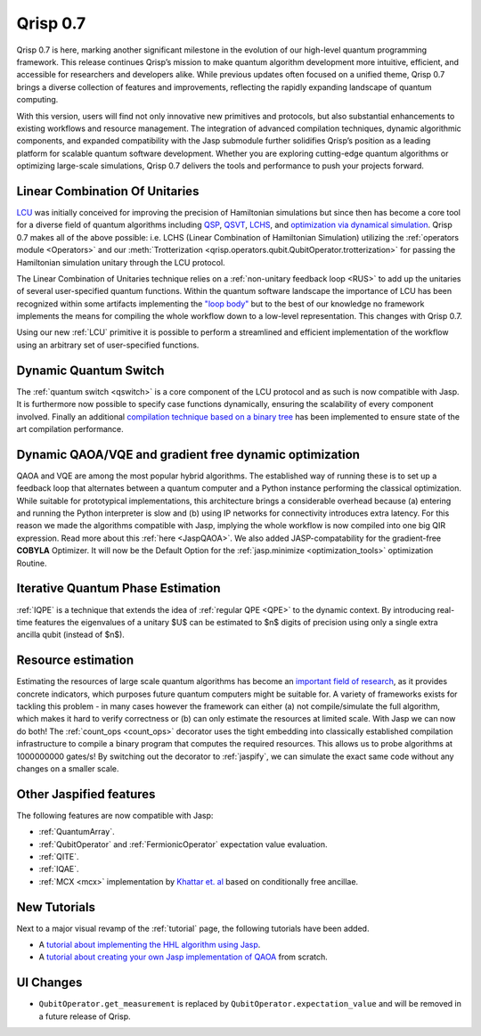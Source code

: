 .. _v0.7:

Qrisp 0.7
=========

Qrisp 0.7 is here, marking another significant milestone in the evolution of our high-level quantum programming framework. This release continues Qrisp’s mission to make quantum algorithm development more intuitive, efficient, and accessible for researchers and developers alike. While previous updates often focused on a unified theme, Qrisp 0.7 brings a diverse collection of features and improvements, reflecting the rapidly expanding landscape of quantum computing.

With this version, users will find not only innovative new primitives and protocols, but also substantial enhancements to existing workflows and resource management. The integration of advanced compilation techniques, dynamic algorithmic components, and expanded compatibility with the Jasp submodule further solidifies Qrisp’s position as a leading platform for scalable quantum software development. Whether you are exploring cutting-edge quantum algorithms or optimizing large-scale simulations, Qrisp 0.7 delivers the tools and performance to push your projects forward.

Linear Combination Of Unitaries
-------------------------------

`LCU <https://arxiv.org/abs/1202.5822>`_ was initially conceived for improving the precision of Hamiltonian simulations but since then has become a core tool for a diverse field of quantum algorithms including `QSP <https://journals.aps.org/prxquantum/abstract/10.1103/PRXQuantum.5.020368>`_, `QSVT <https://dl.acm.org/doi/abs/10.1145/3313276.3316366>`_, `LCHS <https://journals.aps.org/prl/pdf/10.1103/PhysRevLett.131.150603>`_, and `optimization via dynamical simulation <https://arxiv.org/abs/2502.04285>`_. Qrisp 0.7 makes all of the above possible: i.e. LCHS (Linear Combination of Hamiltonian Simulation) utilizing the :ref:`operators module <Operators>` and our :meth:`Trotterization <qrisp.operators.qubit.QubitOperator.trotterization>` for passing the Hamiltonian simulation unitary through the LCU protocol. 

The Linear Combination of Unitaries technique relies on a :ref:`non-unitary feedback loop <RUS>` to add up the unitaries of several user-specified quantum functions. Within the quantum software landscape the importance of LCU has been recognized within some artifacts implementing the `"loop body" <https://github.com/Classiq/classiq-library/blob/main/tutorials/classiq_101/quantum_primitives/linear_combination_of_unitaries/linear_combination_of_unitaries.ipynb>`_ but to the best of our knowledge no framework implements the means for compiling the whole workflow down to a low-level representation. This changes with Qrisp 0.7.

Using our new :ref:`LCU` primitive it is possible to perform a streamlined and efficient implementation of the workflow using an arbitrary set of user-specified functions.

Dynamic Quantum Switch
----------------------

The :ref:`quantum switch <qswitch>` is a core component of the LCU protocol and as such is now compatible with Jasp. It is furthermore now possible to specify case functions dynamically, ensuring the scalability of every component involved. Finally an additional `compilation technique based on a binary tree <https://arxiv.org/pdf/2407.17966v1>`_ has been implemented to ensure state of the art compilation performance.

Dynamic QAOA/VQE and gradient free dynamic optimization
-------------------------------------------------------

QAOA and VQE are among the most popular hybrid algorithms. The established way of running these is to set up a feedback loop that alternates between a quantum computer and a Python instance performing the classical optimization. While suitable for prototypical implementations, this architecture brings a considerable overhead because (a) entering and running the Python interpreter is slow and (b) using IP networks for connectivity introduces extra latency. For this reason we made the algorithms compatible with Jasp, implying the whole workflow is now compiled into one big QIR expression. Read more about this :ref:`here <JaspQAOA>`. We also added JASP-compatability for the gradient-free **COBYLA** Optimizer. It will now be the Default Option for the :ref:`jasp.minimize <optimization_tools>` optimization Routine.

.. image:: optimization_loop.png
    :align: center

Iterative Quantum Phase Estimation
----------------------------------

:ref:`IQPE` is a technique that extends the idea of :ref:`regular QPE <QPE>` to the dynamic context. By introducing real-time features the eigenvalues of a unitary $U$ can be estimated to $n$ digits of precision using only a single extra ancilla qubit (instead of $n$).

Resource estimation
-------------------

Estimating the resources of large scale quantum algorithms has become an `important field of research <https://qre2024.quantumresource.org/>`_, as it provides concrete indicators, which purposes future quantum computers might be suitable for. A variety of frameworks exists for tackling this problem - in many cases however the framework can either (a) not compile/simulate the full algorithm, which makes it hard to verify correctness or (b) can only estimate the resources at limited scale. With Jasp we can now do both! The :ref:`count_ops <count_ops>` decorator uses the tight embedding into classically established compilation infrastructure to compile a binary program that computes the required resources. This allows us to probe algorithms at 1000000000 gates/s! By switching out the decorator to :ref:`jaspify`, we can simulate the exact same code without any changes on a smaller scale.

Other Jaspified features
------------------------

The following features are now compatible with Jasp:

* :ref:`QuantumArray`.
* :ref:`QubitOperator` and :ref:`FermionicOperator` expectation value evaluation.
* :ref:`QITE`.
* :ref:`IQAE`.
* :ref:`MCX <mcx>` implementation by `Khattar et. al <https://arxiv.org/pdf/2407.17966v1>`_ based on conditionally free ancillae.

New Tutorials
-------------

Next to a major visual revamp of the :ref:`tutorial` page, the following tutorials have been added.

* A `tutorial about implementing the HHL algorithm using Jasp <https://www.qrisp.eu/general/tutorial/HHL.html>`_.
* A `tutorial about creating your own Jasp implementation of QAOA <https://www.qrisp.eu/general/tutorial/JaspQAOAtutorial.html>`_ from scratch.

UI Changes
----------

* ``QubitOperator.get_measurement`` is replaced by ``QubitOperator.expectation_value`` and will be removed in a future release of Qrisp.
